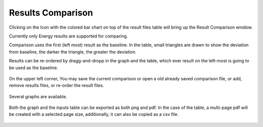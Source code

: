 Results Comparison
-------------------------
Clicking on the Icon with the colored bar chart on top of the result files table will bring up the Result Comparison window. 

Currently only Energy results are supported for comparing. 

Comparison uses the first (left most) result as the baseline. In the table, small triangles are drawn to show the deviation from baseline, the darker the triangle, the greater the deviation. 

Results can be re-ordered by dragg-and-dropp in the graph and the table, which ever result on the left-most is going to be used as the baseline. 

.. figure:: images/compareInput.jpg
   :width: 900px
   :align: center

On the upper left corner, You may save the current comparison or open a old already saved comparison file, or add, remove results files, or re-order the result files. 

.. figure:: images/selectResults.jpg
   :width: 150px
   :align: center

Several graphs are available. 

.. figure:: images/DataToGraph.jpg
   :width: 150px
   :align: center


Both the graph and the inputs table can be exported as both png and pdf. In the case of the table, a multi-page pdf will be created with a selected page size, additionally, it can also be copied as a csv file. 

.. figure:: images/exporttablepdf.jpg
   :width: 600px
   :align: center